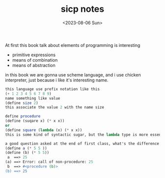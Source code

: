 #+HUGO_BASE_DIR: ../
#+HUGO_SECTION: posts
#+HUGO_AUTO_SET_LASTMOD: t
#+HUGO_TAGS: scheme sicp
#+TITLE: sicp notes
#+DATE: <2023-08-06 Sun>

At first this book talk about elements of programming is interesting
+ primitive expressions
+ means of combination
+ means of abstraction
in this book we are gonna use scheme language, and i use chicken interpreter, just because i like it's interesting name.
#+BEGIN_SRC scheme
this language use prefix notation like this
(+ 1 2 3 4 5 6 7 8 9)
name something like value
(define size 2)
this associate the value 2 with the name size

define procedure
(define (suqare x) (* x x))
or
(define square (lambda (x) (* x x))
this is some kind of syntactic sugar, but the lambda type is more essential.

a good question asked at the end of first class, what's the difference between the following two expressions
(define a (* 5 5 ))
(define (b) (* 5 5))
 a  ==> 25
(a) ==> Error: call of non-procedure: 25
 b  ==> #<procedure (b)>
(b) ==> 25
#+END_SRC
